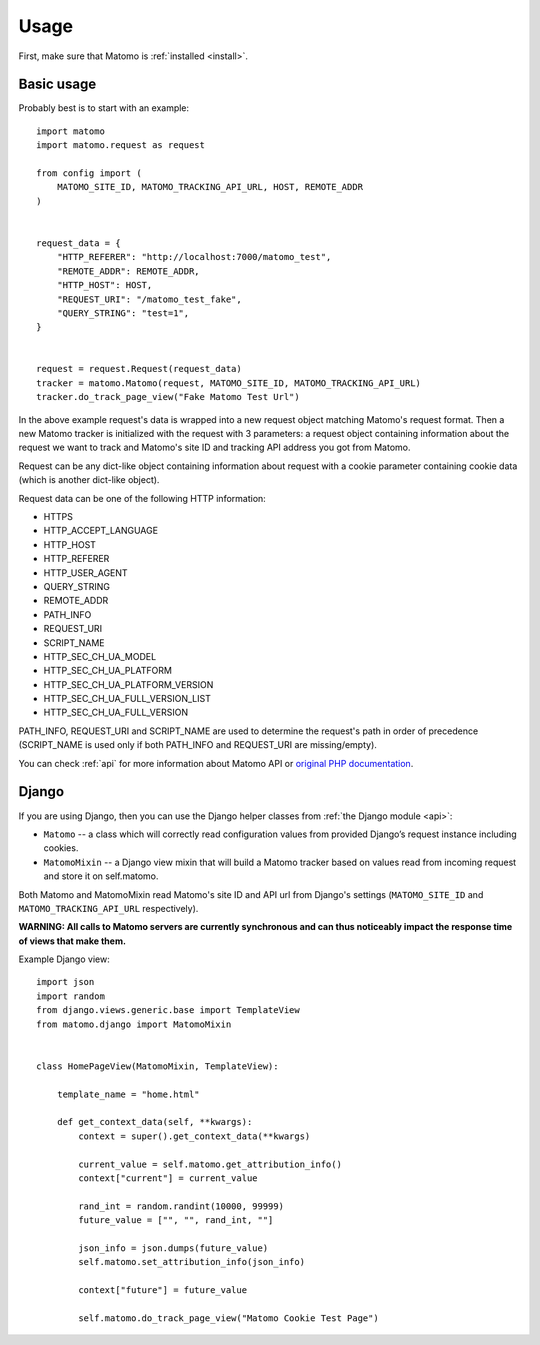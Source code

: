 .. _usage:

Usage
=====

First, make sure that Matomo is :ref:`installed <install>`.


Basic usage
-----------

Probably best is to start with an example::

    import matomo
    import matomo.request as request

    from config import (
        MATOMO_SITE_ID, MATOMO_TRACKING_API_URL, HOST, REMOTE_ADDR
    )


    request_data = {
        "HTTP_REFERER": "http://localhost:7000/matomo_test",
        "REMOTE_ADDR": REMOTE_ADDR,
        "HTTP_HOST": HOST,
        "REQUEST_URI": "/matomo_test_fake",
        "QUERY_STRING": "test=1",
    }


    request = request.Request(request_data)
    tracker = matomo.Matomo(request, MATOMO_SITE_ID, MATOMO_TRACKING_API_URL)
    tracker.do_track_page_view("Fake Matomo Test Url")

In the above example request's data is wrapped into a new request object matching
Matomo's request format. Then a new Matomo tracker is initialized with the
request with 3 parameters: a request object containing information about the
request we want to track and Matomo's site ID and tracking API address you got
from Matomo.

Request can be any dict-like object containing information about request with
a cookie parameter containing cookie data (which is another dict-like object).

Request data can be one of the following HTTP information:

- HTTPS
- HTTP_ACCEPT_LANGUAGE
- HTTP_HOST
- HTTP_REFERER
- HTTP_USER_AGENT
- QUERY_STRING
- REMOTE_ADDR

- PATH_INFO
- REQUEST_URI
- SCRIPT_NAME

- HTTP_SEC_CH_UA_MODEL
- HTTP_SEC_CH_UA_PLATFORM
- HTTP_SEC_CH_UA_PLATFORM_VERSION
- HTTP_SEC_CH_UA_FULL_VERSION_LIST
- HTTP_SEC_CH_UA_FULL_VERSION

PATH_INFO, REQUEST_URI and SCRIPT_NAME are used to determine the request's
path in order of precedence (SCRIPT_NAME is used only if both PATH_INFO
and REQUEST_URI are missing/empty).

You can check :ref:`api` for more information about Matomo API or
`original PHP documentation <https://developer.matomo.org/api-reference/PHP-Matomo-Tracker>`_.


Django
------

If you are using Django, then you can use the Django helper classes
from :ref:`the Django module <api>`:

- ``Matomo`` -- a class which will correctly read configuration values from provided Django’s request instance including cookies.
- ``MatomoMixin`` -- a Django view mixin that will build a Matomo tracker based on values read from incoming request and store it on self.matomo.

Both Matomo and MatomoMixin read Matomo's site ID and API url from Django's
settings (``MATOMO_SITE_ID`` and ``MATOMO_TRACKING_API_URL`` respectively).

**WARNING: All calls to Matomo servers are currently synchronous and can thus
noticeably impact the response time of views that make them.**

Example Django view::

    import json
    import random
    from django.views.generic.base import TemplateView
    from matomo.django import MatomoMixin


    class HomePageView(MatomoMixin, TemplateView):

        template_name = "home.html"

        def get_context_data(self, **kwargs):
            context = super().get_context_data(**kwargs)

            current_value = self.matomo.get_attribution_info()
            context["current"] = current_value

            rand_int = random.randint(10000, 99999)
            future_value = ["", "", rand_int, ""]

            json_info = json.dumps(future_value)
            self.matomo.set_attribution_info(json_info)

            context["future"] = future_value

            self.matomo.do_track_page_view("Matomo Cookie Test Page")

